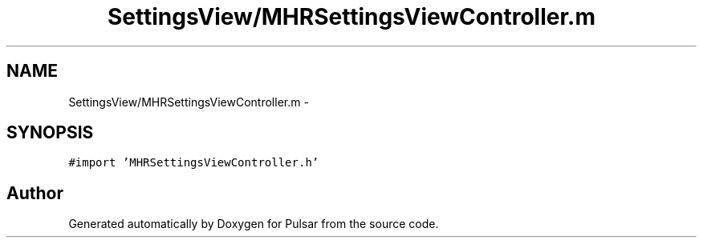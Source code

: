 .TH "SettingsView/MHRSettingsViewController.m" 3 "Sat Aug 30 2014" "Pulsar" \" -*- nroff -*-
.ad l
.nh
.SH NAME
SettingsView/MHRSettingsViewController.m \- 
.SH SYNOPSIS
.br
.PP
\fC#import 'MHRSettingsViewController\&.h'\fP
.br

.SH "Author"
.PP 
Generated automatically by Doxygen for Pulsar from the source code\&.
